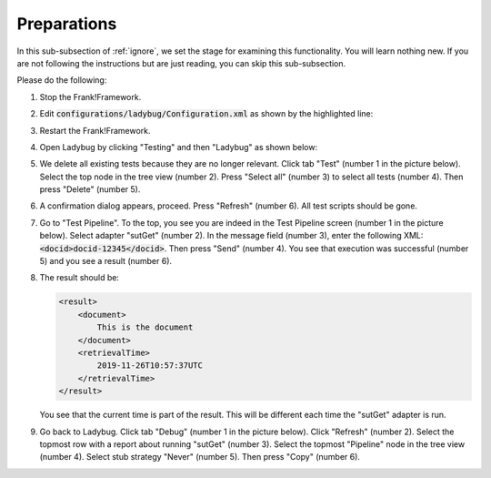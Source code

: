 .. _ignorePreparations:

Preparations
============

In this sub-subsection of :ref:`ignore`, we set the stage for examining this functionality. You will learn nothing new. If you are not following the instructions but are just reading, you can skip this sub-subsection.

Please do the following:

.. highlight:: none

#. Stop the Frank!Framework.
#. Edit :code:`configurations/ladybug/Configuration.xml` as shown by the highlighted line:

   .. include:: ../../../snippets/ladybugInstance/v520/referenceExternalTime.txt

#. Restart the Frank!Framework.
#. Open Ladybug by clicking "Testing" and then "Ladybug" as shown below:

   .. image:: ../../frankConsoleFindTestTools.jpg

#. We delete all existing tests because they are no longer relevant. Click tab "Test" (number 1 in the picture below). Select the top node in the tree view (number 2). Press "Select all" (number 3) to select all tests (number 4). Then press "Delete" (number 5).

   .. image:: prepareDeleteOld.jpg

#. A confirmation dialog appears, proceed. Press "Refresh" (number 6). All test scripts should be gone.
#. Go to "Test Pipeline". To the top, you see you are indeed in the Test Pipeline screen (number 1 in the picture below). Select adapter "sutGet" (number 2). In the message field (number 3), enter the following XML: :code:`<docid>docid-12345</docid>`. Then press "Send" (number 4). You see that execution was successful (number 5) and you see a result (number 6).

   .. image:: sutGetTestPipeline.jpg

#. The result should be:

   .. code-block:: XML

      <result>
          <document>
              This is the document
          </document>
          <retrievalTime>
              2019-11-26T10:57:37UTC
          </retrievalTime>
      </result>

   You see that the current time is part of the result. This will be different each time the "sutGet" adapter is run.
#. Go back to Ladybug. Click tab "Debug" (number 1 in the picture below). Click "Refresh" (number 2). Select the topmost row with a report about running "sutGet" (number 3). Select the topmost "Pipeline" node in the tree view (number 4). Select stub strategy "Never" (number 5). Then press "Copy" (number 6).

   .. image:: capture.jpg